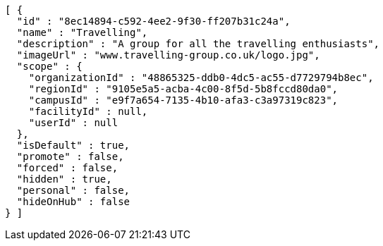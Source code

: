 [source,options="nowrap"]
----
[ {
  "id" : "8ec14894-c592-4ee2-9f30-ff207b31c24a",
  "name" : "Travelling",
  "description" : "A group for all the travelling enthusiasts",
  "imageUrl" : "www.travelling-group.co.uk/logo.jpg",
  "scope" : {
    "organizationId" : "48865325-ddb0-4dc5-ac55-d7729794b8ec",
    "regionId" : "9105e5a5-acba-4c00-8f5d-5b8fccd80da0",
    "campusId" : "e9f7a654-7135-4b10-afa3-c3a97319c823",
    "facilityId" : null,
    "userId" : null
  },
  "isDefault" : true,
  "promote" : false,
  "forced" : false,
  "hidden" : true,
  "personal" : false,
  "hideOnHub" : false
} ]
----